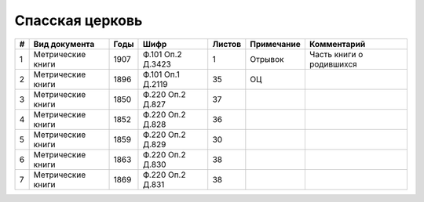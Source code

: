 
.. Church datasheet RST template
.. Autogenerated by cfp-sphinx.py

.. index:: Спасская церковь

Спасская церковь
================

.. list-table::
   :header-rows: 1

   * - #
     - Вид документа
     - Годы
     - Шифр
     - Листов
     - Примечание
     - Комментарий

   * - 1
     - Метрические книги
     - 1907
     - Ф.101 Оп.2 Д.3423
     - 1
     - Отрывок
     - Часть книги о родившихся
   * - 2
     - Метрические книги
     - 1896
     - Ф.101 Оп.1 Д.2119
     - 35
     - ОЦ
     - 
   * - 3
     - Метрические книги
     - 1850
     - Ф.220 Оп.2 Д.827
     - 37
     - 
     - 
   * - 4
     - Метрические книги
     - 1852
     - Ф.220 Оп.2 Д.828
     - 36
     - 
     - 
   * - 5
     - Метрические книги
     - 1859
     - Ф.220 Оп.2 Д.829
     - 30
     - 
     - 
   * - 6
     - Метрические книги
     - 1863
     - Ф.220 Оп.2 Д.830
     - 38
     - 
     - 
   * - 7
     - Метрические книги
     - 1869
     - Ф.220 Оп.2 Д.831
     - 38
     - 
     - 


